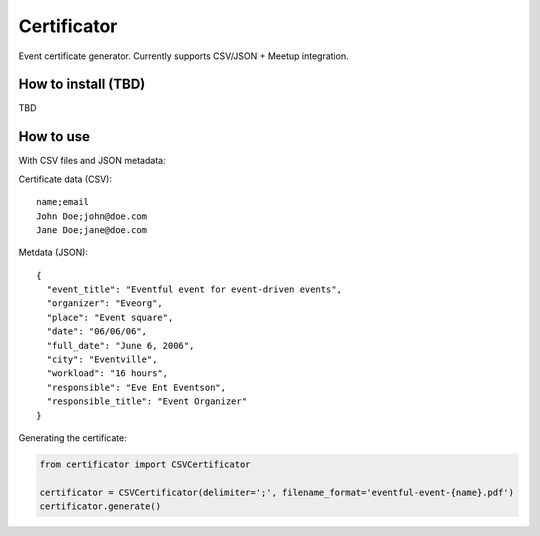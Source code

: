 ============
Certificator
============

Event certificate generator. Currently supports CSV/JSON + Meetup integration.

--------------------
How to install (TBD)
--------------------

TBD

----------
How to use
----------

With CSV files and JSON metadata:

Certificate data (CSV):

::

    name;email
    John Doe;john@doe.com
    Jane Doe;jane@doe.com


Metdata (JSON):

::

    {
      "event_title": "Eventful event for event-driven events",
      "organizer": "Eveorg",
      "place": "Event square",
      "date": "06/06/06",
      "full_date": "June 6, 2006",
      "city": "Eventville",
      "workload": "16 hours",
      "responsible": "Eve Ent Eventson",
      "responsible_title": "Event Organizer"
    }


Generating the certificate:

.. code:: python

    from certificator import CSVCertificator

    certificator = CSVCertificator(delimiter=';', filename_format='eventful-event-{name}.pdf')
    certificator.generate()
